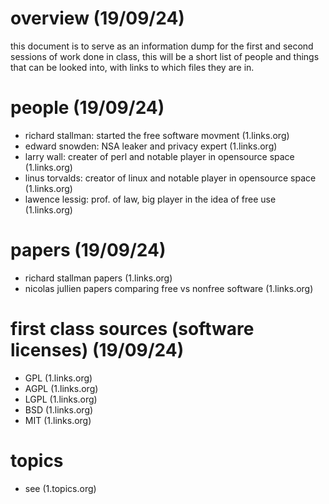 * overview (19/09/24)
  this document is to serve as an information dump for the first and second sessions of work done in 
  class, this will be a short list of people and things that can be looked into, with links to which
  files they are in.
* people (19/09/24)
  - richard stallman: started the free software movment (1.links.org)
  - edward snowden: NSA leaker and privacy expert (1.links.org)
  - larry wall: creater of perl and notable player in opensource space (1.links.org)
  - linus torvalds: creator of linux and notable player in opensource space (1.links.org)
  - lawence lessig: prof. of law, big player in the idea of free use (1.links.org)
* papers (19/09/24)
  - richard stallman papers (1.links.org)
  - nicolas jullien papers comparing free vs nonfree software (1.links.org)
* first class sources (software licenses) (19/09/24)
  - GPL (1.links.org)
  - AGPL (1.links.org)
  - LGPL (1.links.org)
  - BSD (1.links.org)
  - MIT (1.links.org)
* topics
  - see (1.topics.org)
